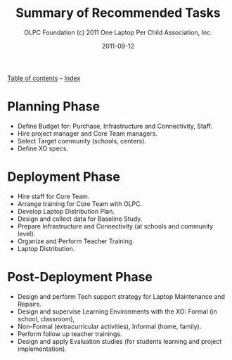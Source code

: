 #+TITLE: Summary of Recommended Tasks
#+AUTHOR: OLPC Foundation (c) 2011 One Laptop Per Child Association, Inc.
#+DATE: 2011-09-12
#+OPTIONS: toc:nil

[[file:index.org][Table of contents]] -- [[file:theindex.org][Index]]

* Planning Phase

#+index: Planning

- Define Budget for: Purchase, Infrastructure and Connectivity, Staff.
- Hire project manager and Core Team managers.
- Select Target community (schools, centers).
- Define XO specs.

* Deployment Phase

#+index: Deployment

- Hire staff for Core Team.
- Arrange training for Core Team with OLPC.
- Develop Laptop Distribution Plan.
- Design and collect data for Baseline Study.
- Prepare Infrastructure and Connectivity (at schools and community level).
- Organize and Perform Teacher Training.
- Laptop Distribution.

* Post-Deployment Phase

#+index: Post-deployment

- Design and perform Tech support strategy for Laptop Maintenance and
  Repairs.
- Design and supervise Learning Environments with the XO: Formal (in
  school, classroom),
- Non-Formal (extracurricular activities), Informal (home, family).
- Perform follow up teacher trainings.
- Design and apply Evaluation studies (for students learning and project
  implementation).
